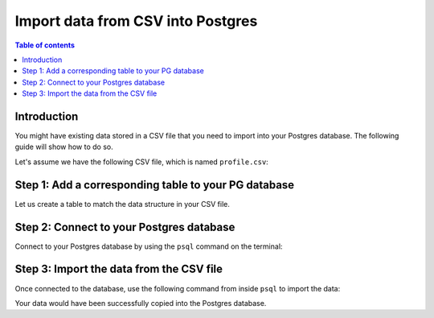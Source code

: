 .. meta::
   :description: import data from csv into postgres
   :keywords: hasura, docs, postgres, import, data

.. _postgres_import_data_from_csv:

Import data from CSV into Postgres
==================================

.. contents:: Table of contents
  :backlinks: none
  :depth: 1
  :local:

Introduction
------------

You might have existing data stored in a CSV file that you need to import into your Postgres database. The following
guide will show how to do so.

Let's assume we have the following CSV file, which is named ``profile.csv``:

.. thumbnail:: /img/graphql/core/guides/sample-data-csv-file.png
   :alt: .csv data file
   :width: 500px

Step 1: Add a corresponding table to your PG database
-----------------------------------------------------

Let us create a table to match the data structure in your CSV file.


.. code-block:: bash
  profile (
    firstName TEXT, 
    lastName TEXT, 
    email VARCHAR
  )
Step 2: Connect to your Postgres database
-----------------------------------------

Connect to your Postgres database by using the ``psql`` command on the terminal: 

.. code-block:: bash
  psql postgres://<postgres>:<postgres>@localhost:<port>/<database>
  ## for example
  psql <postgres://postgres:postgres@localhost:5432/user>
Step 3: Import the data from the CSV file
-----------------------------------------

Once connected to the database, use the following command from inside ``psql`` to
import the data:

.. code-block:: bash
  \copy <tablename> from '/path/to/file/<filename>.csv' delimiter ',' CSV HEADER;
  ## for example
  \copy profile from '/Users/sarahlewis/documents/profile.csv' delimiter ',' CSV HEADER;
Your data would have been successfully copied into the Postgres database. 